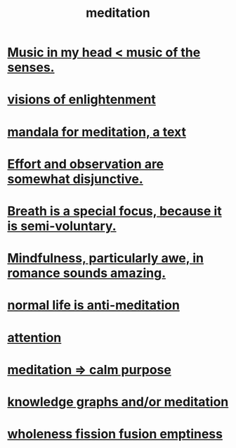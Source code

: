 :PROPERTIES:
:ID:       8582cec9-74e2-4664-a6d7-946c2ba240e0
:END:
#+title: meditation
* [[id:54a69ba6-725c-4398-b342-b9a18e197c72][Music in my head < music of the senses.]]
* [[id:abb4ed18-7bcb-4865-93a1-2591ceb0c8ea][visions of enlightenment]]
* [[id:8fe523d8-06f0-4bef-969d-3d106596d694][mandala for meditation, a text]]
* [[id:39029f2f-0f39-49fd-b6ad-e8be09859729][Effort and observation are somewhat disjunctive.]]
* [[id:3fcb7f4f-4016-4991-8edc-5146cddfdace][Breath is a special focus, because it is semi-voluntary.]]
* [[id:20498902-7288-4d65-bc57-76f1d5d35138][Mindfulness, particularly awe, in romance sounds amazing.]]
* [[id:34eec7d5-1a87-4de2-a894-e1d58ab0aded][normal life is anti-meditation]]
* [[id:9d1cc360-4fce-4cd4-9176-8f12670add90][attention]]
* [[id:0334782e-dd39-49e7-b296-ad1375ce404a][meditation => calm purpose]]
* [[id:05a84243-9dcf-4492-b81e-a48fd2f53b3c][knowledge graphs and/or meditation]]
* [[id:fcc04ddf-843f-4953-b23c-b525a9d6d652][wholeness  fission  fusion  emptiness]]
